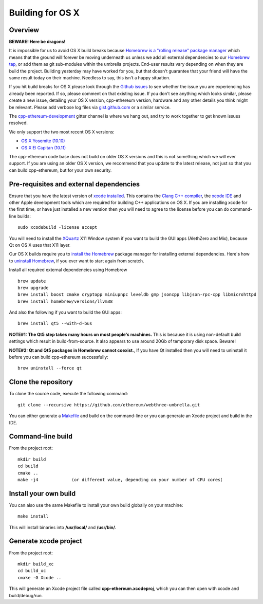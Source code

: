 
Building for OS X
================================================================================

Overview
--------------------------------------------------------------------------------

**BEWARE!  Here be dragons!**

It is impossible for us to avoid OS X build breaks because `Homebrew is a "rolling
release" package manager
<https://github.com/ethereum/webthree-umbrella/issues/118>`_
which means that the ground will forever be moving underneath us unless we add
all external dependencies to our
`Homebrew tap <http://github.com/ethereum/homebrew-ethereum>`_, or add them as
git sub-modules within the umbrella projects.  End-user results vary depending
on when they are build the project.  Building yesterday may have worked for
you, but that doesn't guarantee that your friend will have the same result
today on their machine.   Needless to say, this isn't a happy situation.

If you hit build breaks for OS X please look through the `Github issues
<https://github.com/ethereum/webthree-umbrella/issues>`_ to see whether the
issue you are experiencing has already been reported.   If so, please comment
on that existing issue.  If you don't see anything which looks similar,
please create a new issue, detailing your OS X version, cpp-ethereum version,
hardware and any other details you think might be relevant.   Please add
verbose log files via `gist.github.com <http://gist.github.com>`_ or a
similar service.

The `cpp-ethereum-development 
<https://gitter.im/ethereum/cpp-ethereum-development>`_ gitter channel is where we hang out, and try
to work together to get known issues resolved.

We only support the two most recent OS X versions:

- `OS X Yosemite (10.10) <https://en.wikipedia.org/wiki/OS_X_Yosemite>`_
- `OS X El Capitan (10.11) <https://en.wikipedia.org/wiki/OS_X_El_Capitan>`_

The cpp-ethereum code base does not build on older OS X versions and this
is not something which we will ever support.  If you are using an older
OS X version, we recommend that you update to the latest release, not
just so that you can build cpp-ethereum, but for your own security.


Pre-requisites and external dependencies
--------------------------------------------------------------------------------

Ensure that you have the latest version of
`xcode installed <https://developer.apple.com/xcode/download/>`_.
This contains the `Clang C++ compiler <https://en.wikipedia.org/wiki/Clang>`_, the
`xcode IDE <https://en.wikipedia.org/wiki/Xcode>`_ and other Apple development
tools which are required for building C++ applications on OS X.
If you are installing xcode for the first time, or have just installed a new
version then you will need to agree to the license before you can do
command-line builds: ::

    sudo xcodebuild -license accept

You will need to install the `XQuartz <http://xquartz.macosforge.org/landing/>`_ X11 Window
system if you want to build the GUI apps (AlethZero and Mix), because Qt on OS X uses that X11 layer.

Our OS X builds require you to `install the Homebrew <http://brew.sh>`_
package manager for installing external dependencies.
Here's how to `uninstall Homebrew
<https://github.com/Homebrew/homebrew/blob/master/share/doc/homebrew/FAQ.md#how-do-i-uninstall-homebrew>`_,
if you ever want to start again from scratch.

Install all required external dependencies using Homebrew ::

    brew update
    brew upgrade
    brew install boost cmake cryptopp miniupnpc leveldb gmp jsoncpp libjson-rpc-cpp libmicrohttpd
    brew install homebrew/versions/llvm38

And also the following if you want to build the GUI apps:  ::

    brew install qt5 --with-d-bus

**NOTE#1:  The Qt5 step takes many hours on most people's machines.**  This is because it is
using non-default build settings which result in build-from-source.  It also appears
to use around 20Gb of temporary disk space.   Beware!

**NOTE#2:  Qt and Qt5 packages in Homebrew cannot coexist.**, If you have Qt
installed then you will need to uninstall it before you can build cpp-ethereum successfully: ::

    brew uninstall --force qt


Clone the repository
--------------------------------------------------------------------------------

To clone the source code, execute the following command: ::

    git clone --recursive https://github.com/ethereum/webthree-umbrella.git

You can either generate a `Makefile <https://en.wikipedia.org/wiki/Makefile>`_ and
build on the command-line or you can generate an Xcode project and build in the IDE.


Command-line build
--------------------------------------------------------------------------------

From the project root: ::

    mkdir build
    cd build
    cmake ..
    make -j4             (or different value, depending on your number of CPU cores)


Install your own build
--------------------------------------------------------------------------------

You can also use the same Makefile to install your own build globally on your machine: ::

    make install

This will install binaries into **/usr/local/** and **/usr/bin/**.


Generate xcode project
--------------------------------------------------------------------------------

From the project root: ::

    mkdir build_xc
    cd build_xc
    cmake -G Xcode ..

This will generate an Xcode project file called **cpp-ethereum.xcodeproj**,
which you can then open with xcode and build/debug/run.
